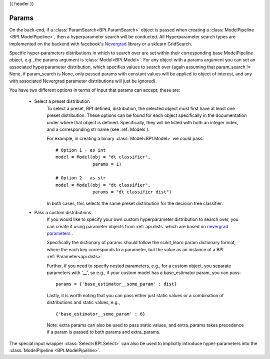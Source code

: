 .. _params:

{{ header }}

***********
Params
***********

On the back-end, if a :class:`ParamSearch<BPt.ParamSearch>` object is passed when creating a
:class:`ModelPipeline <BPt.ModelPipeline>`, then a hyperparameter search will be conducted.
All Hyperparameter search types are implemented on the backend with facebook's
`Nevergrad <https://github.com/facebookresearch/nevergrad>`_ library or a sklearn GridSearch.

Specific hyper-parameters distributions in which to search over are set within their corresponding
base ModelPipeline object, e.g., the params argument is :class:`Model<BPt.Model>`. For any object
with a params argument you can set an associated hyperparameter distribution, which specifies values to
search over (again assuming that param_search != None, if param_search is None, only passed params with constant
values will be applied to object of interest, and any with associated Nevergrad parameter distributions will just
be ignored).

You have two different options in terms of input that params can accept, these are:

    - Select a preset distribution
        To select a preset, BPt defined, distribution, the selected object must first
        have at least one preset distribution. These options can be found for each object
        specifically in the documentation under where that object is defined. Specifically,
        they will be listed with both an integer index, and a corresponding str name
        (see :ref:`Models`).
        
        For example, in creating a binary :class:`Model<BPt.Model>` we could pass:
        
        ::
            
            # Option 1 - as int
            model = Model(obj = "dt classifier",
                          params = 1)

            # Option 2 - as str
            model = Model(obj = "dt classifier",
                          params = "dt classifier dist")

        In both cases, this selects the same preset distribution for the decision
        tree classifier.


    - Pass a custom distributions
        If you would like to specify your own custom hyperparameter distribution to search over,
        you can create it using parameter objects from :ref:`api.dists` which are based on
        `nevergrad parameters <https://facebookresearch.github.io/nevergrad/parametrization.html>`_ .
         
        Specifically the dictionary of params should follow
        the scikit_learn param dictionary format,
        where the each key corresponds to a parameter, 
        but the value as an instance of a BPt :ref:`Parameter<api.dists>`
        
        Further, if you need to specify nested parameters, e.g.,
        for a custom object, you separate parameters with '__',
        so e.g., if your custom model has a base_estimator param, you can pass:
        
        ::

            params = {'base_estimator__some_param' : dist}

        Lastly, it is worth noting that you can pass either just static values
        or a combination of distributions
        and static values, e.g.,

        ::

            {'base_estimator__some_param' : 6} 

        Note: extra params can also be used to pass static values, and extra_params takes precedence
        if a param is passed to both params and extra_params.

The special input wrapper :class:`Select<BPt.Select>`
can also be used to implicitly introduce hyper-parameters
into the :class:`ModelPipeline <BPt.ModelPipeline>`. 
